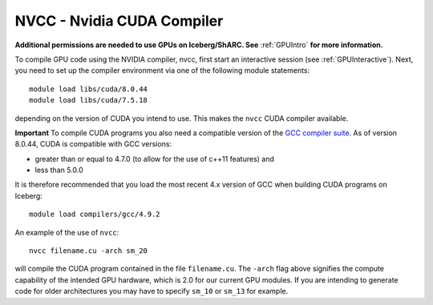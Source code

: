 .. _nvidia_compiler_sharc:

NVCC - Nvidia CUDA Compiler
===========================

**Additional permissions are needed to use GPUs on Iceberg/ShARC. See** :ref:`GPUIntro` **for more information.**

To compile GPU code using the NVIDIA compiler, nvcc, first start an interactive session (see :ref:`GPUInteractive`).
Next, you need to set up the compiler environment via one of the following module statements: ::

    module load libs/cuda/8.0.44
    module load libs/cuda/7.5.18

depending on the version of CUDA you intend to use. This makes the ``nvcc`` CUDA compiler available.

**Important** To compile CUDA programs you also need a compatible version of the `GCC compiler suite <gcc_iceberg>`_.  As of version 8.0.44, CUDA is compatible with GCC versions:

* greater than or equal to 4.7.0 (to allow for the use of c++11 features) and
* less than 5.0.0

It is therefore recommended that you load the most recent 4.x version of GCC when building CUDA programs on Iceberg: ::

    module load compilers/gcc/4.9.2

An example of the use of ``nvcc``::

    nvcc filename.cu -arch sm_20

will compile the CUDA program contained in the file ``filename.cu``.
The ``-arch`` flag above signifies the compute capability of the intended GPU hardware, which is 2.0 for our current GPU modules.
If you are intending to generate code for older architectures you may have to specify ``sm_10`` or ``sm_13`` for example.

